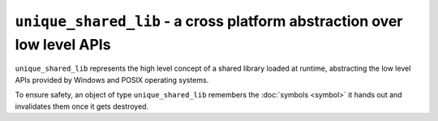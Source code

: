 ``unique_shared_lib`` - a cross platform abstraction over low level APIs
========================================================================

``unique_shared_lib`` represents the high level concept of a shared library
loaded at runtime, abstracting the low level APIs provided by Windows and
POSIX operating systems.

To ensure safety, an object of type ``unique_shared_lib`` remembers the
:doc:`symbols <symbol>` it hands out and invalidates them once it gets
destroyed.

.. doxygenclass:: reiji::unique_shared_lib
   :members:

.. doxygenfunction:: reiji::swap(unique_shared_lib&, unique_shared_lib&)
